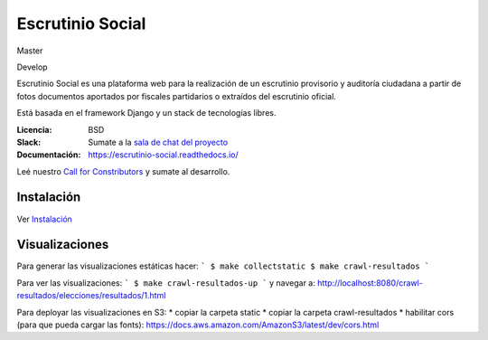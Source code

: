 Escrutinio Social
=================
Master

.. image:: https://gitlab.e-va.red/escrutinio/escrutinio-paralelo/badges/master/pipeline.svg?
   :target: https://gitlab.e-va.red/escrutinio/escrutinio-paralelo/pipelines

.. image:: https://gitlab.e-va.red/escrutinio/escrutinio-paralelo/badges/master/coverage.svg?
   :target: https://gitlab.e-va.red/escrutinio/escrutinio-paralelo/tree/master


.. image:: https://readthedocs.org/projects/escrutinio-social/badge/?version=latest
   :target: https://escrutinio-social.readthedocs.io/es/latest/?badge=latest
   :alt: Documentation Status

Develop

.. image:: https://gitlab.e-va.red/escrutinio/escrutinio-paralelo/badges/develop/pipeline.svg?
   :target: https://gitlab.e-va.red/escrutinio/escrutinio-paralelo/pipelines

.. image:: https://gitlab.e-va.red/escrutinio/escrutinio-paralelo/badges/develop/coverage.svg?
   :target: https://gitlab.e-va.red/escrutinio/escrutinio-paralelo/tree/develop





Escrutinio Social es una plataforma web para la realización de un escrutinio provisorio y auditoría
ciudadana a partir de fotos documentos aportados por fiscales partidarios o extraídos del escrutinio oficial.

Está basada en el framework Django y un stack de tecnologías libres.


:Licencia: BSD
:Slack: Sumate a la `sala de chat del proyecto <https://join.slack.com/t/opendatacba/shared_invite/enQtNjQ4OTY5MTg3Nzk2LTgxMDU5NTY1MWNmZTdkMzVmM2EyNmUwZGQ0Nzg0ZjdlNjBkZmI0Zjc2MTllMWZhZjAzMTEwMjAwYzk3NGNlMzk>`__
:Documentación: https://escrutinio-social.readthedocs.io/

Leé nuestro `Call for Constributors <https://github.com/OpenDataCordoba/escrutinio-social/wiki/Call-for-contributors>`__ y sumate al desarrollo.


Instalación
-----------

Ver `Instalación <./INSTALL.md>`__


Visualizaciones
-----------

Para generar las visualizaciones estáticas hacer:
```
$ make collectstatic
$ make crawl-resultados
```

Para ver las visualizaciones:
```
$ make crawl-resultados-up
```
y navegar a: http://localhost:8080/crawl-resultados/elecciones/resultados/1.html

Para deployar las visualizaciones en S3:
* copiar la carpeta static
* copiar la carpeta crawl-resultados
* habilitar cors (para que pueda cargar las fonts): https://docs.aws.amazon.com/AmazonS3/latest/dev/cors.html
